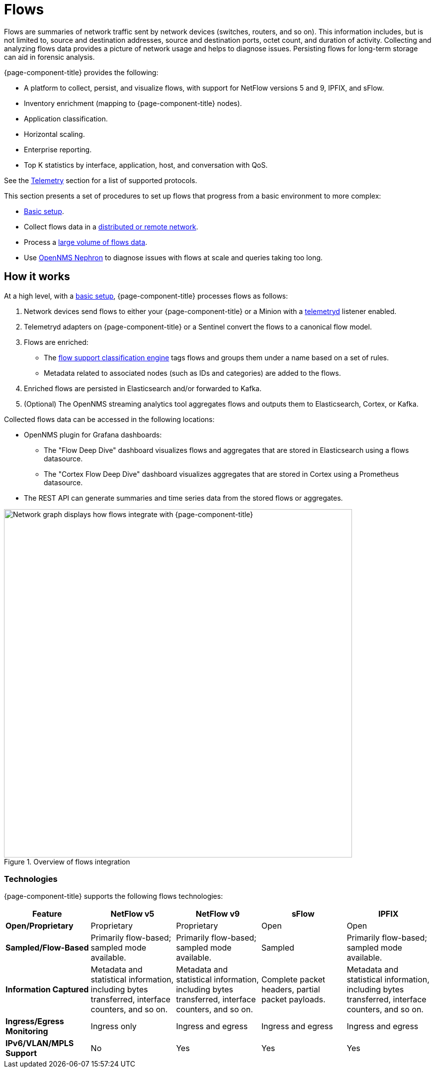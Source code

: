 
[[ga-flow-support-introduction]]
= Flows

Flows are summaries of network traffic sent by network devices (switches, routers, and so on).
This information includes, but is not limited to, source and destination addresses, source and destination ports, octet count, and duration of activity.
Collecting and analyzing flows data provides a picture of network usage and helps to diagnose issues.
Persisting flows for long-term storage can aid in forensic analysis.

{page-component-title} provides the following:

* A platform to collect, persist, and visualize flows, with support for NetFlow versions 5 and 9, IPFIX, and sFlow.
* Inventory enrichment (mapping to {page-component-title} nodes).
* Application classification.
* Horizontal scaling.
* Enterprise reporting.
* Top K statistics by interface, application, host, and conversation with QoS.

See the xref:reference:telemetryd/protocols/introduction.adoc[Telemetry] section for a list of supported protocols.

This section presents a set of procedures to set up flows that progress from a basic environment to more complex:

* xref:deep-dive/flows/basic.adoc[Basic setup].
* Collect flows data in a xref:deep-dive/flows/distributed.adoc[distributed or remote network].
* Process a xref:deep-dive/flows/sentinel/sentinel.adoc[large volume of flows data].
* Use https://github.com/OpenNMS/nephron[OpenNMS Nephron] to diagnose issues with flows at scale and queries taking too long.

== How it works

At a high level, with a xref:deep-dive/flows/basic.adoc[basic setup], {page-component-title} processes flows as follows:

. Network devices send flows to either your {page-component-title} or a Minion with a xref:deep-dive/telemetryd/introduction.adoc[telemetryd] listener enabled.
. Telemetryd adapters on {page-component-title} or a Sentinel convert the flows to a canonical flow model.
. Flows are enriched:
** The xref:deep-dive/flows/classification-engine.adoc[flow support classification engine] tags flows and groups them under a name based on a set of rules.
** Metadata related to associated nodes (such as IDs and categories) are added to the flows.
. Enriched flows are persisted in Elasticsearch and/or forwarded to Kafka.
. (Optional) The OpenNMS streaming analytics tool aggregates flows and outputs them to Elasticsearch, Cortex, or Kafka.

Collected flows data can be accessed in the following locations:

* OpenNMS plugin for Grafana dashboards:
** The "Flow Deep Dive" dashboard visualizes flows and aggregates that are stored in Elasticsearch using a flows datasource.
** The "Cortex Flow Deep Dive" dashboard visualizes aggregates that are stored in Cortex using a Prometheus datasource.
* The REST API can generate summaries and time series data from the stored flows or aggregates.

.Overview of flows integration
image::flows/flow_integration_overview.png["Network graph displays how flows integrate with {page-component-title}", 700]

=== Technologies

{page-component-title} supports the following flows technologies:

[cols="1,1,1,1,1"]
|===
| Feature   | NetFlow v5    | NetFlow v9    | sFlow | IPFIX

s| Open/Proprietary
| Proprietary
| Proprietary
| Open
| Open

s| Sampled/Flow-Based
| Primarily flow-based; sampled mode available.
| Primarily flow-based; sampled mode available.
| Sampled
| Primarily flow-based; sampled mode available.

s| Information Captured
| Metadata and statistical information, including bytes transferred, interface counters, and so on.
| Metadata and statistical information, including bytes transferred, interface counters, and so on.
| Complete packet headers, partial packet payloads.
| Metadata and statistical information, including bytes transferred, interface counters, and so on.

s| Ingress/Egress Monitoring
| Ingress only
| Ingress and egress
| Ingress and egress
| Ingress and egress

s| IPv6/VLAN/MPLS Support
| No
| Yes
| Yes
| Yes
|===
